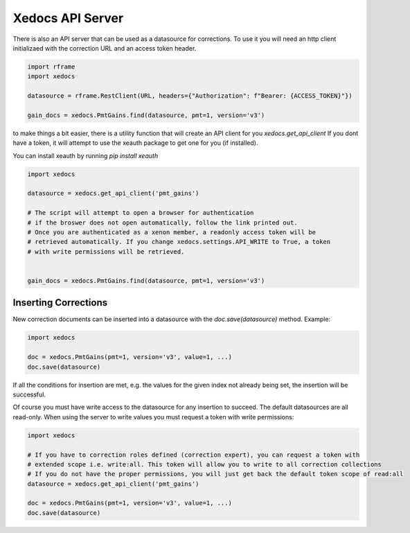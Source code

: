 Xedocs API Server
==========================

There is also an API server that can be used as a datasource for corrections.
To use it you will need an http client initializaed with the correction URL and an access token header.

.. code-block:: python

    import rframe
    import xedocs

    datasource = rframe.RestClient(URL, headers={"Authorization": f"Bearer: {ACCESS_TOKEN}"})
    
    gain_docs = xedocs.PmtGains.find(datasource, pmt=1, version='v3')


to make things a bit easier, 
there is a utility function that will create an API client for you `xedocs.get_api_client`
If you dont have a token, it will attempt to use the xeauth package to get one for you (if installed).

You can install xeauth by running `pip install xeauth`

.. code-block:: python

    import xedocs

    datasource = xedocs.get_api_client('pmt_gains')

    # The script will attempt to open a browser for authentication
    # if the broswer does not open automatically, follow the link printed out.
    # Once you are authenticated as a xenon member, a readonly access token will be
    # retrieved automatically. If you change xedocs.settings.API_WRITE to True, a token
    # with write permissions will be retrieved.


    gain_docs = xedocs.PmtGains.find(datasource, pmt=1, version='v3')


Inserting Corrections
---------------------

New correction documents can be inserted into a datasource with the `doc.save(datasource)` method.
Example:

.. code-block:: python

    import xedocs

    doc = xedocs.PmtGains(pmt=1, version='v3', value=1, ...)
    doc.save(datasource)

If all the conditions for insertion are met, e.g. the values for the given index not already being set, the insertion will be successful.

Of course you must have write access to the datasource for any insertion to succeed. The default datasources are all read-only.
When using the server to write values you must request a token with write permissions:

.. code-block:: python

    import xedocs

    # If you have to correction roles defined (correction expert), you can request a token with
    # extended scope i.e. write:all. This token will allow you to write to all correction collections
    # If you do not have the proper permissions, you will just get back the default token scope of read:all
    datasource = xedocs.get_api_client('pmt_gains')

    doc = xedocs.PmtGains(pmt=1, version='v3', value=1, ...)
    doc.save(datasource)

